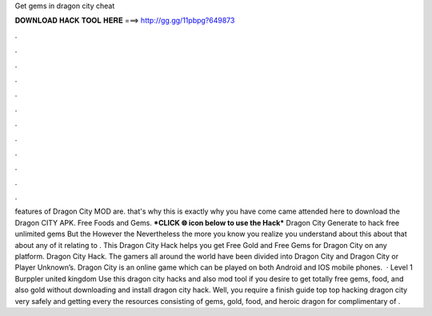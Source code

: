 Get gems in dragon city cheat

𝐃𝐎𝐖𝐍𝐋𝐎𝐀𝐃 𝐇𝐀𝐂𝐊 𝐓𝐎𝐎𝐋 𝐇𝐄𝐑𝐄 ===> http://gg.gg/11pbpg?649873

.

.

.

.

.

.

.

.

.

.

.

.

features of Dragon City MOD are. that's why this is exactly why you have come came attended here to download the Dragon CITY APK. Free Foods and Gems. ***CLICK 🌐 icon below to use the Hack*** Dragon City Generate to hack free unlimited gems But the However the Nevertheless the more you know you realize you understand about this about that about any of it relating to . This Dragon City Hack helps you get Free Gold and Free Gems for Dragon City on any platform. Dragon City Hack. The gamers all around the world have been divided into Dragon City and Dragon City or Player Unknown’s. Dragon City is an online game which can be played on both Android and IOS mobile phones.  · Level 1 Burppler united kingdom Use this dragon city hacks and also mod tool if you desire to get totally free gems, food, and also gold without downloading and install dragon city hack. Well, you require a finish guide top top hacking dragon city very safely and getting every the resources consisting of gems, gold, food, and heroic dragon for complimentary of .